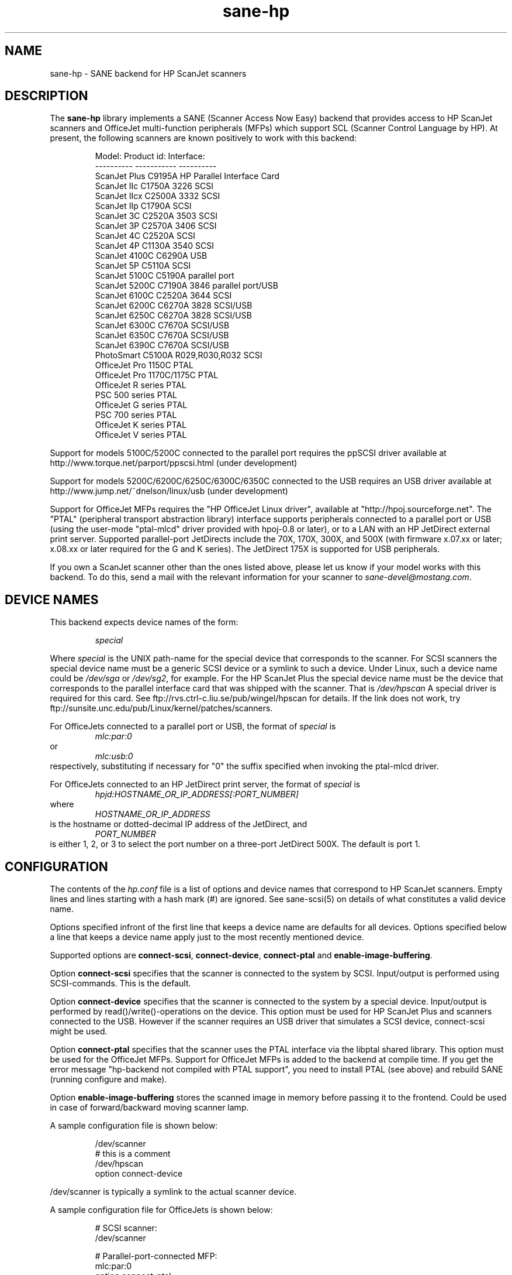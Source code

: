 .TH sane-hp 5 "04 Sep 2001"
.IX sane-hp
.SH NAME
sane-hp - SANE backend for HP ScanJet scanners
.SH DESCRIPTION
The
.B sane-hp
library implements a SANE (Scanner Access Now Easy) backend that
provides access to HP ScanJet scanners and OfficeJet multi-function
peripherals (MFPs) which support SCL (Scanner Control Language by HP).
At present, the following
scanners are known positively to work with this backend:
.PP
.RS
Model:         Product id:     Interface:
.br
----------     -----------     ----------
.br
ScanJet Plus   C9195A          HP Parallel Interface Card
.br
ScanJet IIc    C1750A 3226     SCSI
.br
ScanJet IIcx   C2500A 3332     SCSI
.br
ScanJet IIp    C1790A          SCSI
.br
ScanJet 3C     C2520A 3503     SCSI
.br
ScanJet 3P     C2570A 3406     SCSI
.br
ScanJet 4C     C2520A          SCSI
.br
ScanJet 4P     C1130A 3540     SCSI
.br
ScanJet 4100C  C6290A          USB
.br
ScanJet 5P     C5110A          SCSI
.br
ScanJet 5100C  C5190A          parallel port
.br
ScanJet 5200C  C7190A 3846     parallel port/USB
.br
ScanJet 6100C  C2520A 3644     SCSI
.br
ScanJet 6200C  C6270A 3828     SCSI/USB
.br
ScanJet 6250C  C6270A 3828     SCSI/USB
.br
ScanJet 6300C  C7670A          SCSI/USB
.br
ScanJet 6350C  C7670A          SCSI/USB
.br
ScanJet 6390C  C7670A          SCSI/USB
.br
PhotoSmart     C5100A R029,R030,R032    SCSI
.br
OfficeJet Pro 1150C            PTAL
.br
OfficeJet Pro 1170C/1175C      PTAL
.br
OfficeJet R series             PTAL
.br
PSC 500 series                 PTAL
.br
OfficeJet G series             PTAL
.br
PSC 700 series                 PTAL
.br
OfficeJet K series             PTAL
.br
OfficeJet V series             PTAL
.RE
.PP
Support for models 5100C/5200C connected to the parallel port requires
the ppSCSI driver available at http://www.torque.net/parport/ppscsi.html
(under development)
.PP
Support for models 5200C/6200C/6250C/6300C/6350C connected to the USB requires
an USB driver available at http://www.jump.net/~dnelson/linux/usb
(under development)
.PP
Support for OfficeJet MFPs requires the "HP OfficeJet Linux driver",
available at "http://hpoj.sourceforge.net".  The "PTAL" (peripheral
transport abstraction library) interface supports peripherals connected to a
parallel port or USB (using the user-mode "ptal-mlcd" driver provided with
hpoj-0.8 or later), or to a LAN with an HP JetDirect external print server.
Supported parallel-port JetDirects include the 70X, 170X, 300X, and 500X
(with firmware x.07.xx or later; x.08.xx or later required for
the G and K series).  The JetDirect 175X is supported for USB peripherals.
.PP
If you own a ScanJet scanner other than the ones listed above, please
let us know if your model works with this backend.  To do this, send a
mail with the relevant information for your scanner to
.IR sane\-devel@mostang.com .
.SH "DEVICE NAMES"
This backend expects device names of the form:
.PP
.RS
.I special
.RE
.PP
Where
.I special
is the UNIX path-name for the special device that corresponds to the
scanner.  For SCSI scanners the special device name must be a generic SCSI
device or a symlink to such a device.  Under Linux, such a device name could be
.I /dev/sga
or
.IR /dev/sg2 ,
for example. For the HP ScanJet Plus the special device name must be the device
that corresponds to the parallel interface card that was shipped with the
scanner. That is
.I /dev/hpscan
A special driver is required for this card.
See ftp://rvs.ctrl-c.liu.se/pub/wingel/hpscan for details. If the link
does not work, try ftp://sunsite.unc.edu/pub/Linux/kernel/patches/scanners.
.PP
For OfficeJets connected to a parallel port or USB, the format of
.I special
is
.RS
.I mlc:par:0
.RE
or
.RS
.I mlc:usb:0
.RE
respectively, substituting if necessary for "0" the suffix specified when
invoking the ptal-mlcd driver.
.PP
For OfficeJets connected to an HP JetDirect print server, the format of
.I special
is
.RS
.I hpjd:HOSTNAME_OR_IP_ADDRESS[:PORT_NUMBER]
.RE
where
.RS
.I HOSTNAME_OR_IP_ADDRESS
.RE
is the hostname or dotted-decimal IP address of the JetDirect, and
.RS
.I PORT_NUMBER
.RE
is either 1, 2, or 3 to select the port number on a three-port
JetDirect 500X.  The default is port 1.
.SH CONFIGURATION
The contents of the
.I hp.conf
file is a list of options and device names that correspond to HP ScanJet
scanners.  Empty lines and lines starting with a hash mark
(#) are ignored. See sane-scsi(5) on details of what constitutes
a valid device name.
.PP
Options specified infront of the first line that keeps a device name 
are defaults for all devices. Options specified below a line that
keeps a device name apply just to the most recently mentioned device.
.PP
Supported options are
.BR connect-scsi ,
.BR connect-device ,
.BR connect-ptal
and
.BR enable-image-buffering .

Option
.B connect-scsi
specifies that the scanner is connected to the system by SCSI.
Input/output is performed using SCSI-commands.
This is the default.

Option
.B connect-device
specifies that the scanner is connected to the system by a special
device. Input/output is performed by read()/write()-operations
on the device. This option must be used for HP ScanJet Plus and
scanners connected to the USB. However if the scanner requires an USB
driver that simulates a SCSI device, connect-scsi might be used.

Option
.B connect-ptal
specifies that the scanner uses the PTAL interface via the libptal
shared library.  This option must be used for the OfficeJet MFPs.
Support for OfficeJet MFPs is added to the backend at compile time.
If you get the error message "hp-backend not compiled with PTAL support",
you need to install PTAL (see above) and rebuild SANE (running configure
and make).

Option
.B enable-image-buffering
stores the scanned image in memory before passing it to the frontend. Could be
used in case of forward/backward moving scanner lamp.
.PP
  A sample configuration file is shown below:
.PP
.RS
/dev/scanner
.br
# this is a comment
.br
/dev/hpscan
.br
  option connect-device
.RE
.PP
/dev/scanner is typically a symlink to the actual scanner device.
.PP
  A sample configuration file for OfficeJets is shown below:
.PP
.RS
# SCSI scanner:
.br
/dev/scanner
.PP
# Parallel-port-connected MFP:
.br
mlc:par:0
.br
option connect-ptal
.PP
# USB-connected MFP:
.br
mlc:usb:0
.br
option connect-ptal
.PP
# JetDirect-connected MFPs:
.br
hpjd:my-jdex.my-domain.com
.br
option connect-ptal
.br
hpjd:my-500x.my-domain.com:3
.br
option connect-ptal
.br
hpjd:10.10.10.35:2
.br
option connect-ptal
.RE
.SH FILES
.TP
.I @CONFIGDIR@/hp.conf
The backend configuration file (see also description of
.B SANE_CONFIG_DIR
below).
.TP
.I @LIBDIR@/libsane-hp.a
The static library implementing this backend.
.TP
.I @LIBDIR@/libsane-hp.so
The shared library implementing this backend (present on systems that
support dynamic loading).
.TP
.I $HOME/.sane/calib-hp:<device>.dat
Calibration data for HP PhotoSmart PhotoScanner that is retrieved from the
scanner after calibration. The data is uploaded to the scanner at start
of the backend if it is in media mode 'print media' or if the media mode is
changed to 'print media'.
.SH ENVIRONMENT
.TP
.B SANE_CONFIG_DIR
This environment variable specifies the list of directories that may
contain the configuration file.  Under UNIX, the directories are
separated by a colon (`:'), under OS/2, they are separated by a
semi-colon (`;').  If this variable is not set, the configuration file
is searched in two default directories: first, the current working
directory (".") and then in @CONFIGDIR@.  If the value of the
environment variable ends with the directory separator character, then
the default directories are searched after the explicitly specified
directories.  For example, setting
.B SANE_CONFIG_DIR
to "/tmp/config:" would result in directories "tmp/config", ".", and
"@CONFIGDIR@" being searched (in this order).
.TP
.B SANE_DEBUG_HP
If the library was compiled with debug support enabled, this
environment variable controls the debug level for this backend.  E.g.,
a value of 128 requests all debug output to be printed.  Smaller
levels reduce verbosity.

.SH BUGS
.TP
.B HP PhotoSmart PhotoScanner
In media mode 'slide' and 'negative', scan resolutions are rounded to
multiple of 300 dpi. The scanner does not scale the data correctly
on other resolutions. Some newer models (firmware code R030 and later)
do not support adjustment of contrast/intensity level and tone map.
The backend will simulate this by software, but only for gray
and 24 bit color.
.TP
.B Automatic Document Feeder (ADF)
For use of the ADF with xscanimage(1), first place paper in the ADF and
then change option scan source to 'ADF'. Press 'change document'
to load a sheet. Then press 'scan' to start a scan. 
Maybe it is sufficient to press 'scan' without 'change document'
for repeated scans. The use of the preview window is not recommended
when working with the ADF.
Setting a window to scan from ADF is not supported with xscanimage(1).
Try xsane(1).
.TP
.B Immediate actions
Some actions in xscanimage(1) (i.e. unload, select media, calibrate)
have an immediate effect on the scanner without starting a scan.
These options can not be used with scanimage.
.TP
.B Advertised but unsupported commands
Some actions, such as mirror, are advertised by the OfficeJets but actually
have no effect.  Contrast and brightness are simulated by the backend
for these devices.  >8-bit scans, which require xsane(1) anyway, may
not work.
.TP
.B OfficeJet ADF issues
The OfficeJet R and G series are capable of scanning 8.5"x14" documents
in the ADF using a two-pass scanning method, but this is not currently
supported in the backend.  The OfficeJet 1175 and R series refuse to
unload an ADF-loaded document after scanning, and instead display a
message on the front panel prompting the user to remove the document
from the glass and press a button to continue; the OfficeJet G series
doesn't have this problem, however.  The OfficeJet G, K, and V series
automatically unload an ADF-loaded document when the scan channel is closed,
particularly after an idle timeout when connected to an HP JetDirect.
.TP
.B OfficeJet K series and V series
The K and V series feature a "scrollfed" scanner, where the paper is fed
across a stationary scanhead, as opposed to flatbed, where the scanhead
moves across the page.  A consequence of this difference is that the
document length is not known in advance; the scan stops when the end
of the document is reached.  To perform a scan, you must first click
on "Change document", and then start your preview or regular scan.
If necessary, click on "Cancel" when the scan stops.  If there are more
documents to scan, click on "Change document" again to advance to the
next page and repeat the procedure; otherwise, click on "Unload" to
completely unload the page.  An alternative for non-preview scans is
to set the page length (option "br-y") to slightly less than the known
page length, for example, 10.5 inches for an 8.5"x11" page.  This will
eliminate the need to cancel the scan, but you still need to click on
"Change document" before each scan and "Unload" after the last page.
Note that due to the use of the "Change document" and "Unload" options,
you will probably not be able to use the command-line "scanimage" program
with the K or V series, not even the "-T" or "--test" parameters.

.SH TODO
.TP
.B HP PhotoSmart PhotoScanner
PhotoScanners with firmware release R030 and up have
no firmware support for contrast/brightness/gamma table. In the current
backend this is simulated by software on 24 bits data.
Simulation on 30 bits should give better results.
.TP
.B Data widths greater than 8 bits
Custom gamma table does not work.
.TP
.B Parallel scanner support
Beside the ScanJet Plus which came with its own parallel interface card,
currently only the HP ScanJet 5100C/5200C are supported.
These scanners are using an internal parallel-to-SCSI converter which
is supported by the ppSCSI-driver (see above).
.TP
.B Scrollfed MFP support
A separate backend is planned to properly support the OfficeJet K and V
series, as well as other non-SCL HP MFPs, such as the OfficeJet 500, 600,
700, T, and PSC 300 series and the LaserJet 1100A, 1220, and 3200.
Experimental scanning support for these models is under development;
see the HP OfficeJet Linux driver project at http://hpoj.sourceforge.net
for more information.
.TP
.B LaserJet 3100 and 3150
Support for the LaserJet 3100 and 3150 is NOT planned, because programming
information for these models is not available.  However, if you have a
LaserJet 3150 connected to a JetDirect 70X/170X/300X/500X with firmware
x.08.xx or later, you can scan using the JetDirect's embedded web server.

.SH "SEE ALSO"
sane(7), sane\-scsi(5)
.SH AUTHOR
The sane-hp backend was written by Geoffrey T. Dairiki. HP PhotoSmart
PhotoScanner support by Peter Kirchgessner.
HP OfficeJet support by David Paschal.

